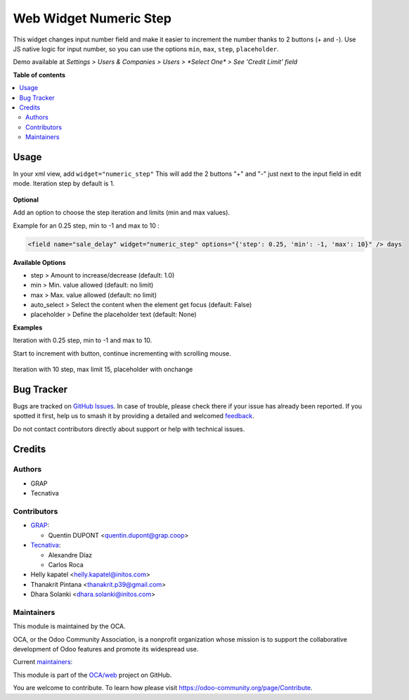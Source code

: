 =======================
Web Widget Numeric Step
=======================

.. 
   !!!!!!!!!!!!!!!!!!!!!!!!!!!!!!!!!!!!!!!!!!!!!!!!!!!!
   !! This file is generated by oca-gen-addon-readme !!
   !! changes will be overwritten.                   !!
   !!!!!!!!!!!!!!!!!!!!!!!!!!!!!!!!!!!!!!!!!!!!!!!!!!!!
   !! source digest: sha256:aa00ea1d2e4245170c8f2a6e774bffe29af982ceddd43292a7871cf6f194fc25
   !!!!!!!!!!!!!!!!!!!!!!!!!!!!!!!!!!!!!!!!!!!!!!!!!!!!

.. |badge1| image:: https://img.shields.io/badge/maturity-Beta-yellow.png
    :target: https://odoo-community.org/page/development-status
    :alt: Beta
.. |badge2| image:: https://img.shields.io/badge/licence-AGPL--3-blue.png
    :target: http://www.gnu.org/licenses/agpl-3.0-standalone.html
    :alt: License: AGPL-3
.. |badge3| image:: https://img.shields.io/badge/github-OCA%2Fweb-lightgray.png?logo=github
    :target: https://github.com/OCA/web/tree/16.0/web_widget_numeric_step
    :alt: OCA/web
.. |badge4| image:: https://img.shields.io/badge/weblate-Translate%20me-F47D42.png
    :target: https://translation.odoo-community.org/projects/web-16-0/web-16-0-web_widget_numeric_step
    :alt: Translate me on Weblate
.. |badge5| image:: https://img.shields.io/badge/runboat-Try%20me-875A7B.png
    :target: https://runboat.odoo-community.org/builds?repo=OCA/web&target_branch=16.0
    :alt: Try me on Runboat

|badge1| |badge2| |badge3| |badge4| |badge5|

This widget changes input number field and make it easier to increment the number thanks to 2 buttons (+ and -).
Use JS native logic for input number, so you can use the options ``min``, ``max``, ``step``, ``placeholder``.

Demo available at `Settings > Users & Companies > Users > *Select One* > See 'Credit Limit' field`

**Table of contents**

.. contents::
   :local:

Usage
=====

In your xml view, add ``widget="numeric_step"``
This will add the 2 buttons "+" and "-" just next to the input field in edit mode.
Iteration step by default is 1.

.. figure:: https://raw.githubusercontent.com/OCA/web/16.0/web_widget_numeric_step/static/description/add_two_buttons.png


**Optional**

Add an option to choose the step iteration and limits (min and max values).

Example for an 0.25 step, min to -1 and max to 10 :

.. code:: xml

  <field name="sale_delay" widget="numeric_step" options="{'step': 0.25, 'min': -1, 'max': 10}" /> days

**Available Options**

- step > Amount to increase/decrease (default: 1.0)
- min > Min. value allowed (default: no limit)
- max > Max. value allowed (default: no limit)
- auto_select > Select the content when the element get focus (default: False)
- placeholder > Define the placeholder text (default: None)

**Examples**

Iteration with 0.25 step, min to -1 and max to 10.

Start to increment with button, continue incrementing with scrolling mouse.

.. figure:: https://raw.githubusercontent.com/OCA/web/16.0/web_widget_numeric_step/static/description/step0,25andlimits.gif

Iteration with 10 step, max limit 15, placeholder with onchange

.. figure:: https://raw.githubusercontent.com/OCA/web/16.0/web_widget_numeric_step/static/description/step10_limit15_placeholder117_with_onchange.gif

Bug Tracker
===========

Bugs are tracked on `GitHub Issues <https://github.com/OCA/web/issues>`_.
In case of trouble, please check there if your issue has already been reported.
If you spotted it first, help us to smash it by providing a detailed and welcomed
`feedback <https://github.com/OCA/web/issues/new?body=module:%20web_widget_numeric_step%0Aversion:%2016.0%0A%0A**Steps%20to%20reproduce**%0A-%20...%0A%0A**Current%20behavior**%0A%0A**Expected%20behavior**>`_.

Do not contact contributors directly about support or help with technical issues.

Credits
=======

Authors
~~~~~~~

* GRAP
* Tecnativa

Contributors
~~~~~~~~~~~~

* `GRAP <http://www.grap.coop>`_:

  * Quentin DUPONT <quentin.dupont@grap.coop>

* `Tecnativa <https://www.tecnativa.com/>`_:

  * Alexandre Díaz
  * Carlos Roca

* Helly kapatel <helly.kapatel@initos.com>
* Thanakrit Pintana <thanakrit.p39@gmail.com>
* Dhara Solanki <dhara.solanki@initos.com>

Maintainers
~~~~~~~~~~~

This module is maintained by the OCA.

.. image:: https://odoo-community.org/logo.png
   :alt: Odoo Community Association
   :target: https://odoo-community.org

OCA, or the Odoo Community Association, is a nonprofit organization whose
mission is to support the collaborative development of Odoo features and
promote its widespread use.

.. |maintainer-rafaelbn| image:: https://github.com/rafaelbn.png?size=40px
    :target: https://github.com/rafaelbn
    :alt: rafaelbn
.. |maintainer-yajo| image:: https://github.com/yajo.png?size=40px
    :target: https://github.com/yajo
    :alt: yajo

Current `maintainers <https://odoo-community.org/page/maintainer-role>`__:

|maintainer-rafaelbn| |maintainer-yajo| 

This module is part of the `OCA/web <https://github.com/OCA/web/tree/16.0/web_widget_numeric_step>`_ project on GitHub.

You are welcome to contribute. To learn how please visit https://odoo-community.org/page/Contribute.
